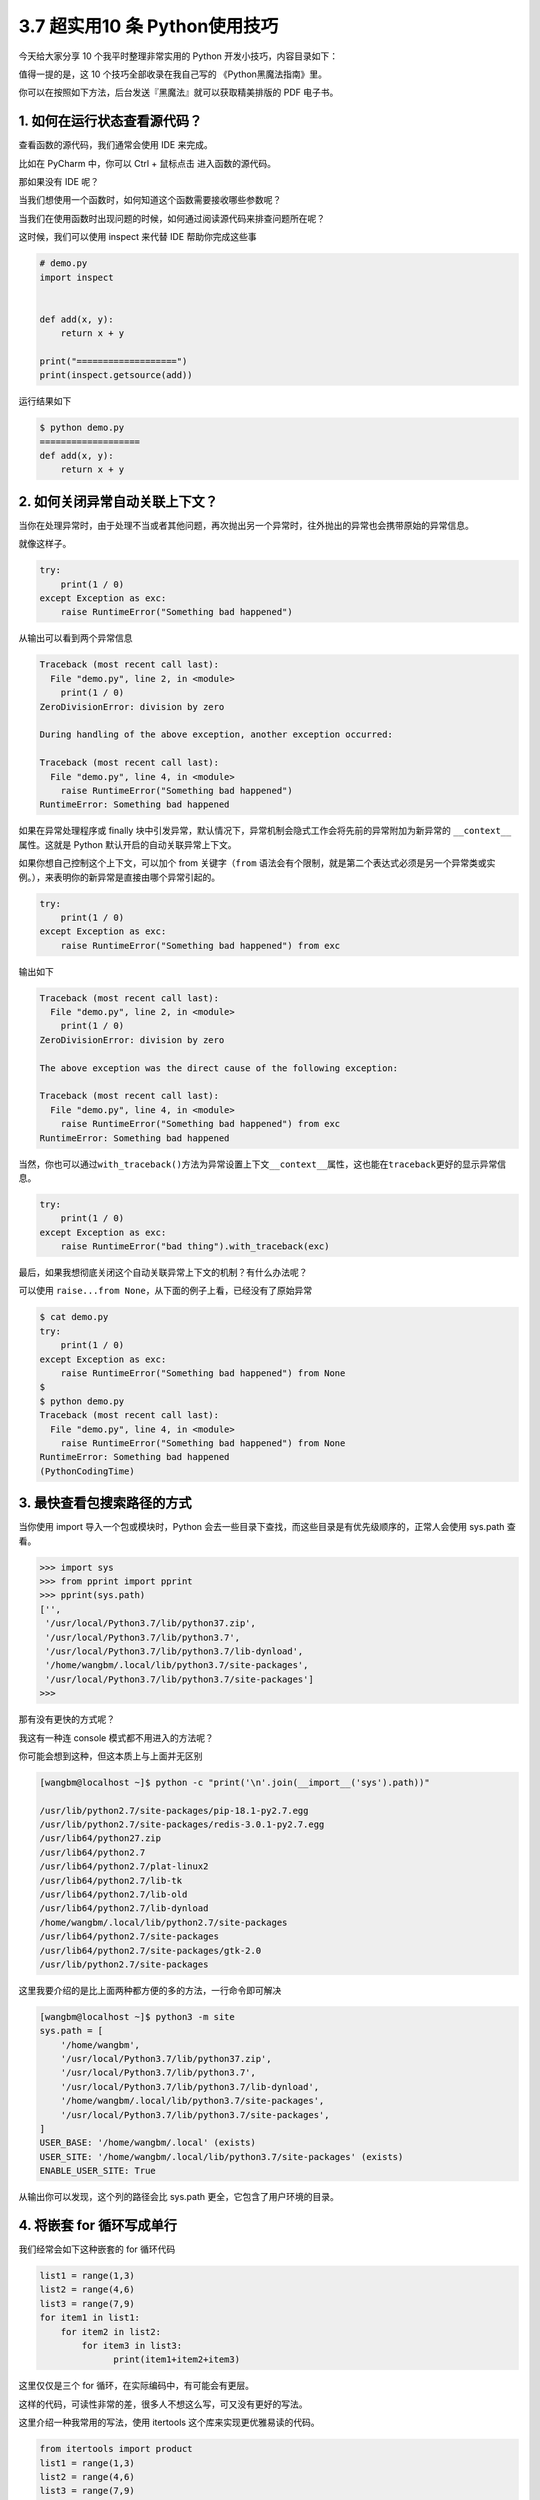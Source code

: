 3.7 超实用10 条 Python使用技巧
==============================

|image0|

今天给大家分享 10 个我平时整理非常实用的 Python
开发小技巧，内容目录如下：

|image1|

值得一提的是，这 10 个技巧全部收录在我自己写的 《Python黑魔法指南》里。

|image2|

你可以在按照如下方法，后台发送『黑魔法』就可以获取精美排版的 PDF
电子书。

|image3|

1. 如何在运行状态查看源代码？
-----------------------------

查看函数的源代码，我们通常会使用 IDE 来完成。

比如在 PyCharm 中，你可以 Ctrl + 鼠标点击 进入函数的源代码。

那如果没有 IDE 呢？

当我们想使用一个函数时，如何知道这个函数需要接收哪些参数呢？

当我们在使用函数时出现问题的时候，如何通过阅读源代码来排查问题所在呢？

这时候，我们可以使用 inspect 来代替 IDE 帮助你完成这些事

.. code:: python

   # demo.py
   import inspect


   def add(x, y):
       return x + y

   print("===================")
   print(inspect.getsource(add))

运行结果如下

.. code:: shell

   $ python demo.py
   ===================
   def add(x, y):
       return x + y

2. 如何关闭异常自动关联上下文？
-------------------------------

当你在处理异常时，由于处理不当或者其他问题，再次抛出另一个异常时，往外抛出的异常也会携带原始的异常信息。

就像这样子。

.. code:: python

   try:
       print(1 / 0)
   except Exception as exc:
       raise RuntimeError("Something bad happened")

从输出可以看到两个异常信息

.. code:: python

   Traceback (most recent call last):
     File "demo.py", line 2, in <module>
       print(1 / 0)
   ZeroDivisionError: division by zero

   During handling of the above exception, another exception occurred:

   Traceback (most recent call last):
     File "demo.py", line 4, in <module>
       raise RuntimeError("Something bad happened")
   RuntimeError: Something bad happened

如果在异常处理程序或 finally
块中引发异常，默认情况下，异常机制会隐式工作会将先前的异常附加为新异常的
``__context__``\ 属性。这就是 Python 默认开启的自动关联异常上下文。

如果你想自己控制这个上下文，可以加个 from 关键字（\ ``from``
语法会有个限制，就是第二个表达式必须是另一个异常类或实例。），来表明你的新异常是直接由哪个异常引起的。

.. code:: python

   try:
       print(1 / 0)
   except Exception as exc:
       raise RuntimeError("Something bad happened") from exc

输出如下

.. code:: python

   Traceback (most recent call last):
     File "demo.py", line 2, in <module>
       print(1 / 0)
   ZeroDivisionError: division by zero

   The above exception was the direct cause of the following exception:

   Traceback (most recent call last):
     File "demo.py", line 4, in <module>
       raise RuntimeError("Something bad happened") from exc
   RuntimeError: Something bad happened

当然，你也可以通过\ ``with_traceback()``\ 方法为异常设置上下文\ ``__context__``\ 属性，这也能在\ ``traceback``\ 更好的显示异常信息。

.. code:: python

   try:
       print(1 / 0)
   except Exception as exc:
       raise RuntimeError("bad thing").with_traceback(exc)

最后，如果我想彻底关闭这个自动关联异常上下文的机制？有什么办法呢？

可以使用 ``raise...from None``\ ，从下面的例子上看，已经没有了原始异常

.. code:: python

   $ cat demo.py
   try:
       print(1 / 0)
   except Exception as exc:
       raise RuntimeError("Something bad happened") from None
   $
   $ python demo.py
   Traceback (most recent call last):
     File "demo.py", line 4, in <module>
       raise RuntimeError("Something bad happened") from None
   RuntimeError: Something bad happened
   (PythonCodingTime)

3. 最快查看包搜索路径的方式
---------------------------

当你使用 import 导入一个包或模块时，Python
会去一些目录下查找，而这些目录是有优先级顺序的，正常人会使用 sys.path
查看。

.. code:: python

   >>> import sys
   >>> from pprint import pprint   
   >>> pprint(sys.path)
   ['',
    '/usr/local/Python3.7/lib/python37.zip',
    '/usr/local/Python3.7/lib/python3.7',
    '/usr/local/Python3.7/lib/python3.7/lib-dynload',
    '/home/wangbm/.local/lib/python3.7/site-packages',
    '/usr/local/Python3.7/lib/python3.7/site-packages']
   >>> 

那有没有更快的方式呢？

我这有一种连 console 模式都不用进入的方法呢？

你可能会想到这种，但这本质上与上面并无区别

.. code:: python

   [wangbm@localhost ~]$ python -c "print('\n'.join(__import__('sys').path))"

   /usr/lib/python2.7/site-packages/pip-18.1-py2.7.egg
   /usr/lib/python2.7/site-packages/redis-3.0.1-py2.7.egg
   /usr/lib64/python27.zip
   /usr/lib64/python2.7
   /usr/lib64/python2.7/plat-linux2
   /usr/lib64/python2.7/lib-tk
   /usr/lib64/python2.7/lib-old
   /usr/lib64/python2.7/lib-dynload
   /home/wangbm/.local/lib/python2.7/site-packages
   /usr/lib64/python2.7/site-packages
   /usr/lib64/python2.7/site-packages/gtk-2.0
   /usr/lib/python2.7/site-packages

这里我要介绍的是比上面两种都方便的多的方法，一行命令即可解决

.. code:: shell

   [wangbm@localhost ~]$ python3 -m site
   sys.path = [
       '/home/wangbm',
       '/usr/local/Python3.7/lib/python37.zip',
       '/usr/local/Python3.7/lib/python3.7',
       '/usr/local/Python3.7/lib/python3.7/lib-dynload',
       '/home/wangbm/.local/lib/python3.7/site-packages',
       '/usr/local/Python3.7/lib/python3.7/site-packages',
   ]
   USER_BASE: '/home/wangbm/.local' (exists)
   USER_SITE: '/home/wangbm/.local/lib/python3.7/site-packages' (exists)
   ENABLE_USER_SITE: True

从输出你可以发现，这个列的路径会比 sys.path
更全，它包含了用户环境的目录。

4. 将嵌套 for 循环写成单行
--------------------------

我们经常会如下这种嵌套的 for 循环代码

.. code:: python

   list1 = range(1,3)
   list2 = range(4,6)
   list3 = range(7,9)
   for item1 in list1:
       for item2 in list2:
           for item3 in list3:
                 print(item1+item2+item3)

这里仅仅是三个 for 循环，在实际编码中，有可能会有更层。

这样的代码，可读性非常的差，很多人不想这么写，可又没有更好的写法。

这里介绍一种我常用的写法，使用 itertools 这个库来实现更优雅易读的代码。

.. code:: python

   from itertools import product
   list1 = range(1,3)
   list2 = range(4,6)
   list3 = range(7,9)
   for item1,item2,item3 in product(list1, list2, list3):
       print(item1+item2+item3)

输出如下

.. code:: shell

   $ python demo.py
   12
   13
   13
   14
   13
   14
   14
   15

5. 如何使用 print 输出日志
--------------------------

初学者喜欢使用 print 来调试代码，并记录程序运行过程。

但是 print
只会将内容输出到终端上，不能持久化到日志文件中，并不利于问题的排查。

如果你热衷于使用 print
来调试代码（虽然这并不是最佳做法），记录程序运行过程，那么下面介绍的这个
print 用法，可能会对你有用。

Python 3 中的 print
作为一个函数，由于可以接收更多的参数，所以功能变为更加强大，指定一些参数可以将
print 的内容输出到日志文件中

代码如下：

.. code:: python

   >>> with open('test.log', mode='w') as f:
   ...     print('hello, python', file=f, flush=True)
   >>> exit()

   $ cat test.log
   hello, python

6. 如何快速计算函数运行时间
---------------------------

计算一个函数的运行时间，你可能会这样子做

.. code:: python

   import time

   start = time.time()

   # run the function

   end = time.time()
   print(end-start)

你看看你为了计算函数运行时间，写了几行代码了。

有没有一种方法可以更方便的计算这个运行时间呢？

有。

有一个内置模块叫 timeit

使用它，只用一行代码即可

.. code:: python

   import time
   import timeit

   def run_sleep(second):
       print(second)
       time.sleep(second)

   # 只用这一行
   print(timeit.timeit(lambda :run_sleep(2), number=5))

运行结果如下

.. code:: python

   2
   2
   2
   2
   2
   10.020059824

7. 利用自带的缓存机制提高效率
-----------------------------

缓存是一种将定量数据加以保存，以备迎合后续获取需求的处理方式，旨在加快数据获取的速度。

数据的生成过程可能需要经过计算，规整，远程获取等操作，如果是同一份数据需要多次使用，每次都重新生成会大大浪费时间。所以，如果将计算或者远程请求等操作获得的数据缓存下来，会加快后续的数据获取需求。

为了实现这个需求，Python 3.2 +
中给我们提供了一个机制，可以很方便的实现，而不需要你去写这样的逻辑代码。

这个机制实现于 functool 模块中的 lru_cache 装饰器。

.. code:: python

   @functools.lru_cache(maxsize=None, typed=False)

参数解读：

-  maxsize：最多可以缓存多少个此函数的调用结果，如果为None，则无限制，设置为
   2 的幂时，性能最佳
-  typed：若为 True，则不同参数类型的调用将分别缓存。

举个例子

.. code:: python

   from functools import lru_cache

   @lru_cache(None)
   def add(x, y):
       print("calculating: %s + %s" % (x, y))
       return x + y

   print(add(1, 2))
   print(add(1, 2))
   print(add(2, 3))

输出如下，可以看到第二次调用并没有真正的执行函数体，而是直接返回缓存里的结果

.. code:: shell

   calculating: 1 + 2
   3
   3
   calculating: 2 + 3
   5

下面这个是经典的斐波那契数列，当你指定的 n 较大时，会存在大量的重复计算

.. code:: python

   def fib(n):
       if n < 2:
           return n
       return fib(n - 2) + fib(n - 1)

第六点介绍的 timeit，现在可以用它来测试一下到底可以提高多少的效率。

不使用 lru_cache 的情况下，运行时间 31 秒

.. code:: python

   import timeit

   def fib(n):
       if n < 2:
           return n
       return fib(n - 2) + fib(n - 1)



   print(timeit.timeit(lambda :fib(40), number=1))
   # output: 31.2725698948

由于使用了 lru_cache 后，运行速度实在太快了，所以我将 n 值由 30 调到
500，可即使是这样，运行时间也才 0.0004 秒。提高速度非常显著。

.. code:: python

   import timeit
   from functools import lru_cache

   @lru_cache(None)
   def fib(n):
       if n < 2:
           return n
       return fib(n - 2) + fib(n - 1)

   print(timeit.timeit(lambda :fib(500), number=1))
   # output: 0.0004921059880871326

8. 在程序退出前执行代码的技巧
-----------------------------

使用 atexit 这个内置模块，可以很方便的注册退出函数。

不管你在哪个地方导致程序崩溃，都会执行那些你注册过的函数。

示例如下

|image4|

如果\ ``clean()``\ 函数有参数，那么你可以不用装饰器，而是直接调用\ ``atexit.register(clean_1, 参数1, 参数2, 参数3='xxx')``\ 。

可能你有其他方法可以处理这种需求，但肯定比上不使用 atexit
来得优雅，来得方便，并且它很容易扩展。

但是使用 atexit 仍然有一些局限性，比如：

-  如果程序是被你没有处理过的系统信号杀死的，那么注册的函数无法正常执行。
-  如果发生了严重的 Python 内部错误，你注册的函数无法正常执行。
-  如果你手动调用了\ ``os._exit()``\ ，你注册的函数无法正常执行。

9. 实现类似 defer 的延迟调用
----------------------------

在 Golang 中有一种延迟调用的机制，关键字是 defer，例如下面的示例

.. code:: go

   import "fmt"

   func myfunc() {
       fmt.Println("B")
   }

   func main() {
       defer myfunc()
       fmt.Println("A")
   }

输出如下，myfunc 的调用会在函数返回前一步完成，即使你将 myfunc
的调用写在函数的第一行，这就是延迟调用。

::

   A
   B

那么在 Python 中否有这种机制呢？

当然也有，只不过并没有 Golang 这种简便。

在 Python 可以使用 **上下文管理器** 达到这种效果

.. code:: python

   import contextlib

   def callback():
       print('B')

   with contextlib.ExitStack() as stack:
       stack.callback(callback)
       print('A')

输出如下

::

   A
   B

10. 如何流式读取数G超大文件
---------------------------

使用 with…open… 可以从一个文件中读取数据，这是所有 Python
开发者都非常熟悉的操作。

但是如果你使用不当，也会带来很大的麻烦。

比如当你使用了 read 函数，其实 Python
会将文件的内容一次性的全部载入内存中，如果文件有 10
个G甚至更多，那么你的电脑就要消耗的内存非常巨大。

.. code:: python

   # 一次性读取
   with open("big_file.txt", "r") as fp:
       content = fp.read()

对于这个问题，你也许会想到使用 readline 去做一个生成器来逐行返回。

.. code:: python

   def read_from_file(filename):
       with open(filename, "r") as fp:
           yield fp.readline()

可如果这个文件内容就一行呢，一行就
10个G，其实你还是会一次性读取全部内容。

最优雅的解决方法是，在使用 read
方法时，指定每次只读取固定大小的内容，比如下面的代码中，每次只读取 8kb
返回。

.. code:: python

   def read_from_file(filename, block_size = 1024 * 8):
       with open(filename, "r") as fp:
           while True:
               chunk = fp.read(block_size)
               if not chunk:
                   break

               yield chunk

上面的代码，功能上已经没有问题了，但是代码看起来代码还是有些臃肿。

借助偏函数 和 iter 函数可以优化一下代码

.. code:: python

   from functools import partial

   def read_from_file(filename, block_size = 1024 * 8):
       with open(filename, "r") as fp:
           for chunk in iter(partial(fp.read, block_size), ""):
               yield chunk

.. |image0| image:: http://image.iswbm.com/20200602135014.png
.. |image1| image:: http://image.iswbm.com/20200617084208.png
.. |image2| image:: http://image.iswbm.com/20200617085313.png
.. |image3| image:: http://image.iswbm.com/20200617085001.png
.. |image4| image:: http://image.iswbm.com/20200510112133.png

